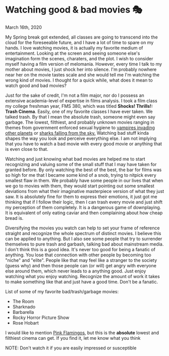 #+date: 76; 12020 H.E.
* Watching good & bad movies 🎭

March 16th, 2020

My Spring break got extended, all classes are going to transcend into the cloud
for the foreseeable future, and I have a lot of time to spare on my hands. I love
watching movies, it is actually my favorite medium of entertainment. Looking at
the screen and seeing someone else's imagination form the scenes, charaters, and
the plot. I wish to consider myself having a film version of melomania. However,
every time I talk to my mother about movies, I just shock her into silence. I'm
probably nowhere near her on the movie tastes scale and she would tell me I'm
watching the wrong kind of movies. I thought for a quick while, what does it
mean to watch good and bad movies?

Just for the sake of credit, I'm not a film major, nor do I possess an extensive
academia-level of expertise in films analysis. I took a film class my college
freshman year, FMS 380, which was titled **Shocks! Thrills!: Trash
Cinema**. Easily, one of my favorite classes I have ever taken. We talked
trash. By that I mean the absolute trash, someone might even say garbage. The
lowest, filthiest, and probably unknown movies ranging in themes from
government enforced sexual hygiene to [[https://en.wikipedia.org/wiki/Plan_9_from_Outer_Space][vampires invading other planets]] or
[[https://en.wikipedia.org/wiki/Sharknado][sharks falling from the sky.]] Watching bad stuff kinda shapes the way you look
and perceive everything else. I am not implying that you have to watch a bad
movie with every good movie or anything that is even close to that. 

Watching and just knowing what bad movies are helped me to start recognizing and
valuing some of the small stuff that I may have taken for granted before. By
only watching the best of the best, the bar for films was so high for me that I
became some kind of a snob, trying to nitpick every smallest flaw in them. We
probably have some people in our lives that when we go to movies with them, they
would start pointing out some smallest deviations from what their imaginative
masterpiece version of what they just saw. It is absolutely fine for them to
express their emotions, it just got me thinking that if I follow their logic,
then I can trash every movie and just shift my perception of them
completely. It is a dangerous game of downplaying. It is equivalent of only
eating caviar and then complaining about how cheap bread is.

Diversifying the movies you watch can help to set your frame of reference
straight and recognize the whole spectrum of distinct movies. I believe this can
be applied to anything. But I also see some people that try to surrender
themselves to pure trash and garbash, talking bad about mainstream media. I
don't think this is a good idea. It's never too good for being a fanatic of
anything. 
You lose that connection with other people by becoming too "niche" and "elite". 
People like that may feel like a stranger to the society (guess why) and then
those people can (or will) get angry with everyone else around them, which never
leads to a anything good. 
Just enjoy watching what you enjoy watching. Recognize the amount of
work it takes to make something like that and just have a good time. Don't be a
fanatic. 

List of some of my favorite bad/trash/garbage movies:

 - The Room
 - Sharknado
 - Barbarella
 - Rocky Horror Picture Show
 - Rose Hobart

I would like to mention [[https://en.wikipedia.org/wiki/Pink_Flamingos][Pink Flamingos]], but this is the *absolute* lowest and
filthiest cinema can get. If you find it, let me know what you think

NOTE: Don't watch it if you are easily impressed or susceptible
